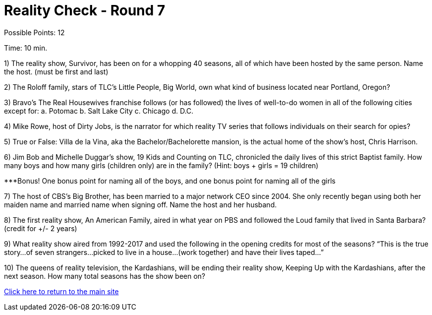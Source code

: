 = Reality Check - Round 7

Possible Points: 12

Time: 10 min.

1) The reality show, Survivor, has been on for a whopping 40 seasons, all of which have been hosted by the same person. Name the host. (must be first and last)

2) The Roloff family, stars of TLC’s Little People, Big World, own what kind of business located near Portland, Oregon?

3) Bravo’s The Real Housewives franchise follows (or has followed) the lives of well-to-do women in all of the following cities except for:
    a. Potomac
    b. Salt Lake City        
    c. Chicago
    d. D.C.

4) Mike Rowe, host of Dirty Jobs, is the narrator for which reality TV series that follows individuals on their search for opies?

5) True or False: Villa de la Vina, aka the Bachelor/Bachelorette mansion, is the actual home of the show’s host, Chris Harrison.

6) Jim Bob and Michelle Duggar’s show, 19 Kids and Counting on TLC, chronicled the daily lives of this strict Baptist family. How many boys and how many girls (children only) are in the family? (Hint: boys + girls = 19 children)

***Bonus! One bonus point for naming all of the boys, and one bonus point for naming all of the girls

7) The host of CBS’s Big Brother, has been married to a major network CEO since 2004. She only recently began using both her maiden name and married name when signing off. Name the host and her husband.

8) The first reality show, An American Family, aired in what year on PBS and followed the Loud family that lived in Santa Barbara? (credit for +/- 2 years)

9) What reality show aired from 1992-2017 and used the following in the opening credits for most of the seasons?
“This is the true story…of seven strangers…picked to live in a house…(work together) and have their lives taped…”

10) The queens of reality television, the Kardashians, will be ending their reality show, Keeping Up with the Kardashians, after the next season. How many total seasons has the show been on?

link:../../../index.html[Click here to return to the main site]
